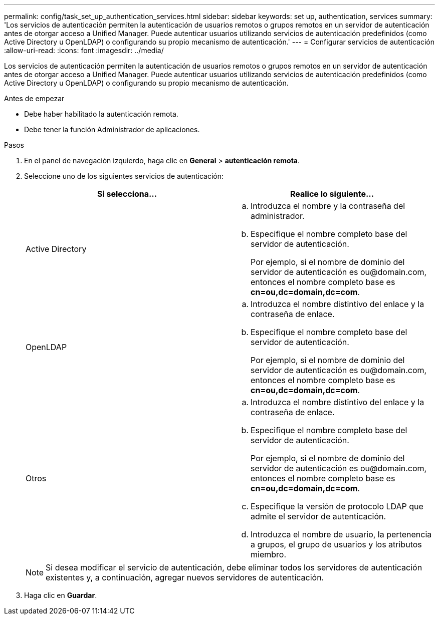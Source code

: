 ---
permalink: config/task_set_up_authentication_services.html 
sidebar: sidebar 
keywords: set up, authentication, services 
summary: 'Los servicios de autenticación permiten la autenticación de usuarios remotos o grupos remotos en un servidor de autenticación antes de otorgar acceso a Unified Manager. Puede autenticar usuarios utilizando servicios de autenticación predefinidos (como Active Directory u OpenLDAP) o configurando su propio mecanismo de autenticación.' 
---
= Configurar servicios de autenticación
:allow-uri-read: 
:icons: font
:imagesdir: ../media/


[role="lead"]
Los servicios de autenticación permiten la autenticación de usuarios remotos o grupos remotos en un servidor de autenticación antes de otorgar acceso a Unified Manager. Puede autenticar usuarios utilizando servicios de autenticación predefinidos (como Active Directory u OpenLDAP) o configurando su propio mecanismo de autenticación.

.Antes de empezar
* Debe haber habilitado la autenticación remota.
* Debe tener la función Administrador de aplicaciones.


.Pasos
. En el panel de navegación izquierdo, haga clic en *General* > *autenticación remota*.
. Seleccione uno de los siguientes servicios de autenticación:
+
[cols="2*"]
|===
| Si selecciona... | Realice lo siguiente... 


 a| 
Active Directory
 a| 
.. Introduzca el nombre y la contraseña del administrador.
.. Especifique el nombre completo base del servidor de autenticación.
+
Por ejemplo, si el nombre de dominio del servidor de autenticación es +ou@domain.com+, entonces el nombre completo base es *cn=ou,dc=domain,dc=com*.





 a| 
OpenLDAP
 a| 
.. Introduzca el nombre distintivo del enlace y la contraseña de enlace.
.. Especifique el nombre completo base del servidor de autenticación.
+
Por ejemplo, si el nombre de dominio del servidor de autenticación es +ou@domain.com+, entonces el nombre completo base es *cn=ou,dc=domain,dc=com*.





 a| 
Otros
 a| 
.. Introduzca el nombre distintivo del enlace y la contraseña de enlace.
.. Especifique el nombre completo base del servidor de autenticación.
+
Por ejemplo, si el nombre de dominio del servidor de autenticación es +ou@domain.com+, entonces el nombre completo base es *cn=ou,dc=domain,dc=com*.

.. Especifique la versión de protocolo LDAP que admite el servidor de autenticación.
.. Introduzca el nombre de usuario, la pertenencia a grupos, el grupo de usuarios y los atributos miembro.


|===
+
[NOTE]
====
Si desea modificar el servicio de autenticación, debe eliminar todos los servidores de autenticación existentes y, a continuación, agregar nuevos servidores de autenticación.

====
. Haga clic en *Guardar*.

